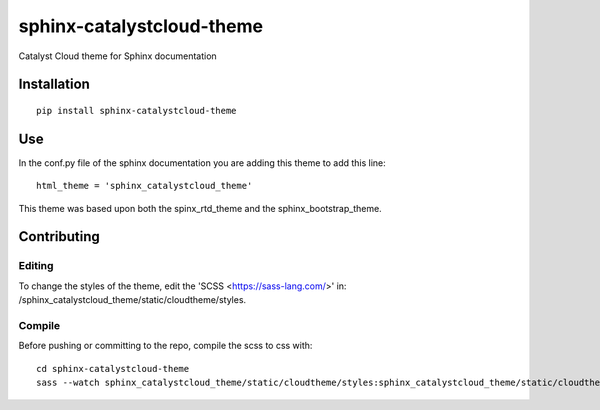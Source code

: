 =================================
sphinx-catalystcloud-theme
=================================
Catalyst Cloud theme for Sphinx documentation

Installation
============
::

  pip install sphinx-catalystcloud-theme

Use
===
In the conf.py file of the sphinx documentation you are adding this theme to add this line:

::

  html_theme = 'sphinx_catalystcloud_theme'


This theme was based upon both the spinx_rtd_theme and the
sphinx_bootstrap_theme.

Contributing
============

Editing
-------

To change the styles of the theme, edit the 'SCSS <https://sass-lang.com/>' in: /sphinx_catalystcloud_theme/static/cloudtheme/styles.

Compile
-------

Before pushing or committing to the repo, compile the scss to css with:

::

  cd sphinx-catalystcloud-theme
  sass --watch sphinx_catalystcloud_theme/static/cloudtheme/styles:sphinx_catalystcloud_theme/static/cloudtheme/css
